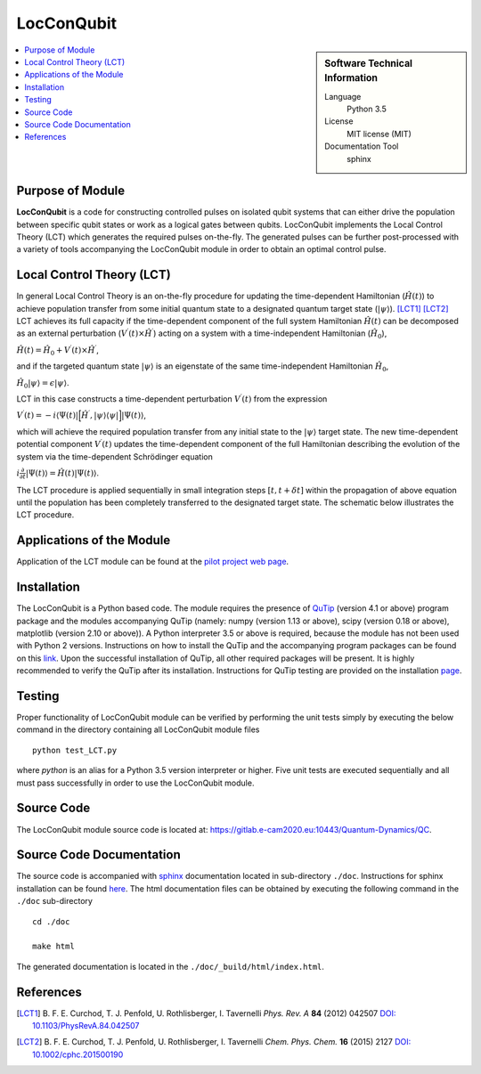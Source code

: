 .. _LocConQubit:

####################
LocConQubit
####################

.. sidebar:: Software Technical Information

  Language
    Python 3.5

  License
    MIT license (MIT)

  Documentation Tool
    sphinx

.. contents:: :local:


Purpose of Module
_________________

**LocConQubit** is a code for constructing controlled pulses on isolated qubit systems that can either drive the population 
between specific qubit states or work as a logical gates between qubits. 
LocConQubit implements the Local Control Theory (LCT) which generates the required pulses on-the-fly. 
The generated pulses can be further post-processed with a variety of tools accompanying the LocConQubit module in order 
to obtain an optimal control pulse. 


Local Control Theory (LCT)
______________________________

In general Local Control Theory is an on-the-fly procedure for updating the time-dependent Hamiltonian (:math:`\hat{H}(t)`) to achieve 
population transfer from some initial quantum state to a designated quantum target state (:math:`| \psi \rangle`). [LCT1]_ [LCT2]_ 
LCT achieves its full capacity if the time-dependent component of the full system Hamiltonian :math:`\hat{H}(t)` can be decomposed as an external perturbation 
(:math:`V^{\prime}(t) \times \hat{H}^{\prime}`) acting on a system with a time-independent Hamiltonian (:math:`\hat{H}_{0}`),

:math:`\hat{H}(t) = \hat{H}_{0} + V^{\prime}(t) \times \hat{H}^{\prime}`,

and if the targeted quantum state :math:`| \psi \rangle` is an eigenstate of the same time-independent Hamiltonian :math:`\hat{H}_{0}`,

:math:`\hat{H}_{0} | \psi \rangle = \epsilon | \psi \rangle`.

LCT in this case constructs a time-dependent perturbation :math:`V^{\prime}(t)` from the expression 

:math:`V^{\prime}(t) = -i \langle \Psi(t) | \Big[ \hat{H}^{\prime},| \psi \rangle \langle \psi | \Big] | \Psi(t) \rangle`,

which will achieve the required population transfer from any initial state to the :math:`| \psi \rangle` target state. 
The new time-dependent potential component :math:`V^{\prime}(t)` updates the time-dependent component of the full Hamiltonian 
describing the evolution of the system via the time-dependent Schrödinger equation

:math:`i \frac{\partial}{\partial t} |\Psi(t)\rangle = \hat{H}(t) |\Psi(t) \rangle`.

The LCT procedure is applied sequentially in small integration steps :math:`[t,t+\delta t]` within the propagation of above equation 
until the population has been completely transferred to the designated target state. 
The schematic below illustrates the LCT procedure.

.. image:: ./lct.png
   :width: 80 %
   :align: center


Applications of the Module
__________________________

Application of the LCT module can be found at the `pilot project web page <https://www.e-cam2020.eu/pilot-project-ibm/>`_.


Installation
____________

The LocConQubit is a Python based code. 
The module requires the presence of `QuTip <http://qutip.org/docs/4.1/index.html>`_ (version 4.1 or above) 
program package and the modules accompanying QuTip 
(namely: numpy (version 1.13 or above), scipy (version 0.18 or above), matplotlib (version 2.10 or above)).
A Python interpreter 3.5 or above is required, because the module has not been used with Python 2 versions. 
Instructions on how to install the QuTip and the accompanying program packages can be found on this 
`link <http://qutip.org/docs/4.1/installation.html>`_. 
Upon the successful installation of QuTip, all other required packages will be present. 
It is highly recommended to verify the QuTip after its installation. Instructions for QuTip testing are provided on 
the installation `page <http://qutip.org/docs/4.1/installation.html#verifying-the-installation>`_.


Testing
_______

Proper functionality of LocConQubit module can be verified by performing the unit tests simply by executing the below command in the 
directory containing all LocConQubit module files

::

	python test_LCT.py


where `python` is an alias for a Python 3.5 version interpreter or higher. Five unit tests are executed sequentially and all must pass 
successfully in order to use the LocConQubit module.


Source Code
___________

The LocConQubit module source code is located at: https://gitlab.e-cam2020.eu:10443/Quantum-Dynamics/QC.


Source Code Documentation
_________________________

The source code is accompanied with `sphinx <http://www.sphinx-doc.org/en/stable/>`_ documentation located in sub-directory ``./doc``. 
Instructions for sphinx installation can be found `here <http://www.sphinx-doc.org/en/stable/tutorial.html#install-sphinx>`_.
The html documentation files can be obtained by executing the following command in the ``./doc`` sub-directory

::

        cd ./doc

        make html

The generated documentation is located in the ``./doc/_build/html/index.html``.


References
__________

.. [LCT1] B. F. E. Curchod, T. J. Penfold, U. Rothlisberger, I. Tavernelli *Phys. Rev. A* 
          **84** (2012) 042507 `DOI: 10.1103/PhysRevA.84.042507 
          <https://journals.aps.org/pra/abstract/10.1103/PhysRevA.84.042507>`_

.. [LCT2] B. F. E. Curchod, T. J. Penfold, U. Rothlisberger, I. Tavernelli *Chem. Phys. 
          Chem.* **16** (2015) 2127 `DOI: 10.1002/cphc.201500190
          <http://onlinelibrary.wiley.com/doi/10.1002/cphc.201500190/abstract>`_

